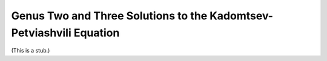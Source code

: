 Genus Two and Three Solutions to the Kadomtsev-Petviashvili Equation
--------------------------------------------------------------------

(This is a stub.)
